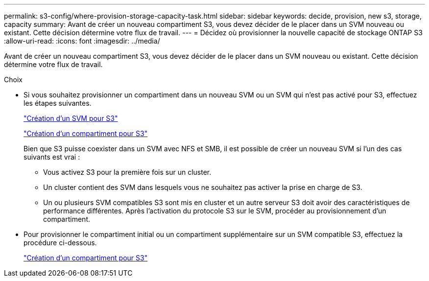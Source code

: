 ---
permalink: s3-config/where-provision-storage-capacity-task.html 
sidebar: sidebar 
keywords: decide, provision, new s3, storage, capacity 
summary: Avant de créer un nouveau compartiment S3, vous devez décider de le placer dans un SVM nouveau ou existant. Cette décision détermine votre flux de travail. 
---
= Décidez où provisionner la nouvelle capacité de stockage ONTAP S3
:allow-uri-read: 
:icons: font
:imagesdir: ../media/


[role="lead"]
Avant de créer un nouveau compartiment S3, vous devez décider de le placer dans un SVM nouveau ou existant. Cette décision détermine votre flux de travail.

.Choix
* Si vous souhaitez provisionner un compartiment dans un nouveau SVM ou un SVM qui n'est pas activé pour S3, effectuez les étapes suivantes.
+
link:create-svm-s3-task.html["Création d'un SVM pour S3"]

+
link:create-bucket-task.html["Création d'un compartiment pour S3"]

+
Bien que S3 puisse coexister dans un SVM avec NFS et SMB, il est possible de créer un nouveau SVM si l'un des cas suivants est vrai :

+
** Vous activez S3 pour la première fois sur un cluster.
** Un cluster contient des SVM dans lesquels vous ne souhaitez pas activer la prise en charge de S3.
** Un ou plusieurs SVM compatibles S3 sont mis en cluster et un autre serveur S3 doit avoir des caractéristiques de performance différentes.
Après l'activation du protocole S3 sur le SVM, procéder au provisionnement d'un compartiment.


* Pour provisionner le compartiment initial ou un compartiment supplémentaire sur un SVM compatible S3, effectuez la procédure ci-dessous.
+
link:create-bucket-task.html["Création d'un compartiment pour S3"]


